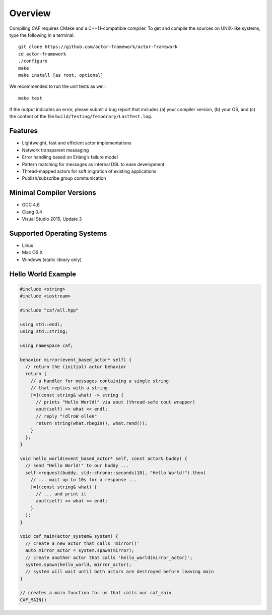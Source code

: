 .. _overview:

Overview
========

Compiling CAF requires CMake and a C++11-compatible compiler. To get and compile the sources on UNIX-like systems, type the following in a terminal:

::

   git clone https://github.com/actor-framework/actor-framework
   cd actor-framework
   ./configure
   make
   make install [as root, optional]

We recommended to run the unit tests as well:

::

   make test

If the output indicates an error, please submit a bug report that includes (a) your compiler version, (b) your OS, and (c) the content of the file ``build/Testing/Temporary/LastTest.log``.

.. _features:

Features
--------

-  Lightweight, fast and efficient actor implementations

-  Network transparent messaging

-  Error handling based on Erlang’s failure model

-  Pattern matching for messages as internal DSL to ease development

-  Thread-mapped actors for soft migration of existing applications

-  Publish/subscribe group communication

.. _minimal-compiler-versions:

Minimal Compiler Versions
-------------------------

-  GCC 4.8

-  Clang 3.4

-  Visual Studio 2015, Update 3

.. _supported-operating-systems:

Supported Operating Systems
---------------------------

-  Linux

-  Mac OS X

-  Windows (static library only)

.. _hello-world-example:

Hello World Example
-------------------

.. code-block:: C++

   #include <string>
   #include <iostream>
   
   #include "caf/all.hpp"
   
   using std::endl;
   using std::string;
   
   using namespace caf;
   
   behavior mirror(event_based_actor* self) {
     // return the (initial) actor behavior
     return {
       // a handler for messages containing a single string
       // that replies with a string
       [=](const string& what) -> string {
         // prints "Hello World!" via aout (thread-safe cout wrapper)
         aout(self) << what << endl;
         // reply "!dlroW olleH"
         return string(what.rbegin(), what.rend());
       }
     };
   }
   
   void hello_world(event_based_actor* self, const actor& buddy) {
     // send "Hello World!" to our buddy ...
     self->request(buddy, std::chrono::seconds(10), "Hello World!").then(
       // ... wait up to 10s for a response ...
       [=](const string& what) {
         // ... and print it
         aout(self) << what << endl;
       }
     );
   }
   
   void caf_main(actor_system& system) {
     // create a new actor that calls 'mirror()'
     auto mirror_actor = system.spawn(mirror);
     // create another actor that calls 'hello_world(mirror_actor)';
     system.spawn(hello_world, mirror_actor);
     // system will wait until both actors are destroyed before leaving main
   }
   
   // creates a main function for us that calls our caf_main
   CAF_MAIN()


